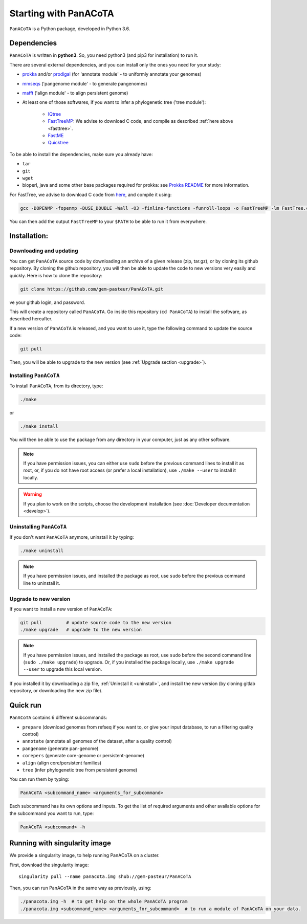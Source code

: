 ======================
Starting with PanACoTA
======================


``PanACoTA`` is a Python package, developed in Python 3.6.


Dependencies
============

``PanACoTA`` is written in **python3**. So, you need python3 (and pip3 for installation) to run it.

There are several external dependencies, and you can install only the ones you need for your study:

- `prokka <https://github.com/tseemann/prokka>`_  and/or `prodigal <https://github.com/hyattpd/Prodigal>`_  (for 'annotate module' - to uniformly annotate your genomes)
- `mmseqs <https://github.com/soedinglab/MMseqs2>`_  ('pangenome module' - to generate pangenomes)
- `mafft <http://mafft.cbrc.jp/alignment/software/>`_ ('align module' - to align persistent genome)
- At least one of those softwares, if you want to infer a phylogenetic tree ('tree module'):

    - `IQtree <http://www.iqtree.org/>`_
    - `FastTreeMP <http://www.microbesonline.org/fasttree/#Install>`_: We advise to download C code, and compile as described :ref:`here above <fasttree>`.
    - `FastME <http://www.atgc-montpellier.fr/fastme/binaries.php>`_
    - `Quicktree <https://github.com/tseemann/quicktree/releases>`_

To be able to install the dependencies, make sure you already have:

- ``tar``
- ``git``
- ``wget``
- bioperl, java and some other base packages required for prokka: see `Prokka README <https://github.com/tseemann/prokka>`_ for more information.

.. _fasttree:

For FastTree, we advise to download C code from `here <http://www.microbesonline.org/fasttree/#Install>`_, and compile it using:

.. code-block:: bash

    gcc -DOPENMP -fopenmp -DUSE_DOUBLE -Wall -O3 -finline-functions -funroll-loops -o FastTreeMP -lm FastTree.c

You can then add the output ``FastTreeMP`` to your ``$PATH`` to be able to run it from everywhere.

Installation:
=============

Downloading and updating
------------------------


You can get ``PanACoTA`` source code by downloading an archive of a given release (zip, tar.gz), or by cloning its github repository. By cloning the github repository, you will then be able to update the code to new versions very easily and quickly. Here is how to clone the repository:

.. code-block:: bash

    git clone https://github.com/gem-pasteur/PanACoTA.git
ve your github login, and password.

This will create a repository called ``PanACoTA``. Go inside this repository (``cd PanACoTA``) to install the software, as described hereafter.

If a new version of ``PanACoTA`` is released, and you want to use it, type the following command to update the source code:

.. code-block:: bash

    git pull

Then, you will be able to upgrade to the new version (see :ref:`Upgrade section <upgrade>`).


.. _installing:

Installing ``PanACoTA``
--------------------------

To install ``PanACoTA``, from its directory, type:

.. code-block:: bash

    ./make

or

.. code-block:: bash

    ./make install

You will then be able to use the package from any directory in your computer,
just as any other software.

.. note:: If you have permission issues, you can either use ``sudo`` before the previous command lines to install it as root, or, if you do not have root access (or prefer a local installation), use ``./make --user`` to install it locally.

.. warning:: If you plan to work on the scripts, choose the development installation (see :doc:`Developer documentation <develop>`).

.. _uninstall:

Uninstalling ``PanACoTA``
----------------------------

If you don't want ``PanACoTA`` anymore, uninstall it by typing:

.. code-block:: bash

    ./make uninstall

.. note:: If you have permission issues, and installed the package as root, use ``sudo`` before the previous command line to uninstall it.

.. _upgrade:

Upgrade to new version
----------------------

If you want to install a new version of ``PanACoTA``:

.. code-block:: bash

    git pull         # update source code to the new version
    ./make upgrade   # upgrade to the new version

.. note:: If you have permission issues, and installed the package as root, use ``sudo`` before the second command line (``sudo ./make upgrade``) to upgrade. Or, if you installed the package locally, use ``./make upgrade --user`` to upgrade this local version.

If you installed it by downloading a zip file, :ref:`Uninstall it <uninstall>`, and install the new version (by cloning gitlab repository, or downloading the new zip file).


Quick run
=========

``PanACoTA`` contains 6 different subcommands:

- ``prepare`` (download genomes from refseq if you want to, or give your input database, to run a filtering quality control)
- ``annotate`` (annotate all genomes of the dataset, after a quality control)
- ``pangenome`` (generate pan-genome)
- ``corepers`` (generate core-genome or persistent-genome)
- ``align`` (align core/persistent families)
- ``tree`` (infer phylogenetic tree from persistent genome)

You can run them by typing:

.. code-block:: bash

    PanACoTA <subcommand_name> <arguments_for_subcommand>

Each subcommand has its own options and inputs. To get the list of required arguments and other available options for the subcommand you want to run, type:

.. code-block:: bash

    PanACoTA <subcommand> -h

Running with singularity image
==============================

We provide a singularity image, to help running PanACoTA on a cluster.

First, download the singularity image::

    singularity pull --name panacota.img shub://gem-pasteur/PanACoTA

Then, you can run PanACoTA in the same way as previously, using:

.. code-block:: bash

    ./panacota.img -h  # to get help on the whole PanACoTA program
    ./panacota.img <subcommand_name> <arguments_for_subcommand>  # to run a module of PanACoTA on your data.
